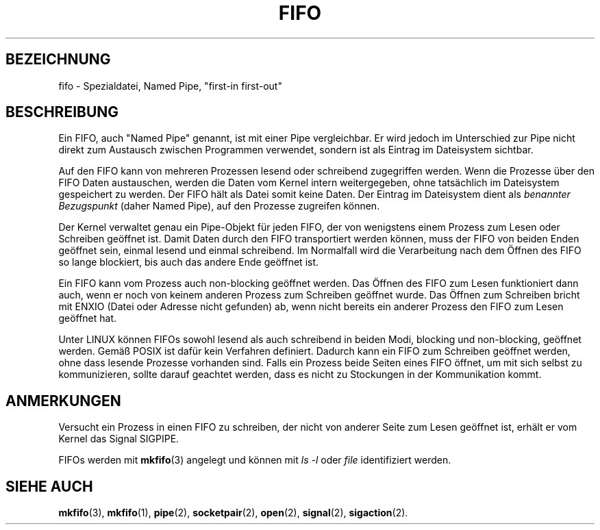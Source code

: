 .\" This man page is Copyright (C) 1999 Claus Fischer.
.\" Permission is granted to distribute possibly modified copies
.\" of this page provided the header is included verbatim,
.\" and in case of nontrivial modification author and date
.\" of the modification is added to the header.
.\" 
.\" 990620 - page created - aeb@cwi.nl
.\"
.\" German translation by Martin Schmitt (martin@schmitt.li) 01/2001
.\"
.TH FIFO 4 "17. Januar 2001" "Linuxhandbuch" "Gerätedateien" 
.SH BEZEICHNUNG
fifo \- Spezialdatei, Named Pipe, "first-in first-out"
.SH BESCHREIBUNG
Ein FIFO, auch "Named Pipe" genannt, ist mit einer
Pipe vergleichbar.  Er wird jedoch im Unterschied zur Pipe
nicht direkt zum Austausch zwischen Programmen verwendet, 
sondern ist als Eintrag im Dateisystem sichtbar.
.PP
Auf den FIFO kann von mehreren Prozessen lesend oder
schreibend zugegriffen werden.  Wenn die Prozesse über den
FIFO Daten austauschen, werden die Daten vom Kernel intern
weitergegeben, ohne tatsächlich im Dateisystem gespeichert
zu werden. Der FIFO hält als Datei somit keine Daten.
Der Eintrag im Dateisystem dient als 
.IR "benannter Bezugspunkt"
(daher Named Pipe), auf den Prozesse zugreifen können.
.PP
Der Kernel verwaltet genau ein Pipe-Objekt für jeden FIFO, 
der von wenigstens einem Prozess zum Lesen oder Schreiben 
geöffnet ist.  Damit Daten durch den FIFO transportiert 
werden können, muss der FIFO von beiden Enden geöffnet sein,
einmal lesend und einmal schreibend.  Im Normalfall wird 
die Verarbeitung nach dem Öffnen des FIFO so lange 
blockiert, bis auch das andere Ende geöffnet ist.
.PP
Ein FIFO kann vom Prozess auch non-blocking geöffnet werden.
Das Öffnen des FIFO zum Lesen funktioniert dann auch, wenn 
er noch von keinem anderen Prozess zum Schreiben geöffnet
wurde.  Das Öffnen zum Schreiben bricht mit ENXIO (Datei oder 
Adresse nicht gefunden) ab, wenn nicht bereits ein anderer 
Prozess den FIFO zum Lesen geöffnet hat.
.PP
Unter LINUX können FIFOs sowohl lesend als auch schreibend
in beiden Modi, blocking und non-blocking, geöffnet werden.
Gemäß POSIX ist dafür kein Verfahren definiert.  Dadurch kann 
ein FIFO zum Schreiben geöffnet werden, ohne dass lesende Prozesse
vorhanden sind.  Falls ein Prozess beide Seiten eines FIFO öffnet, 
um mit sich selbst zu kommunizieren, sollte darauf geachtet
werden, dass es nicht zu Stockungen in der Kommunikation kommt.

.SH ANMERKUNGEN
Versucht ein Prozess in einen FIFO zu schreiben, der nicht von
anderer Seite zum Lesen geöffnet ist, erhält er vom Kernel das
Signal SIGPIPE.

FIFOs werden mit
.BR mkfifo (3)
angelegt
und können mit
.IR "ls -l" 
oder
.IR file
identifiziert werden.
.SH "SIEHE AUCH"
.BR mkfifo (3),
.BR mkfifo (1),
.BR pipe (2),
.BR socketpair (2),
.BR open (2),
.BR signal (2),
.BR sigaction (2).
